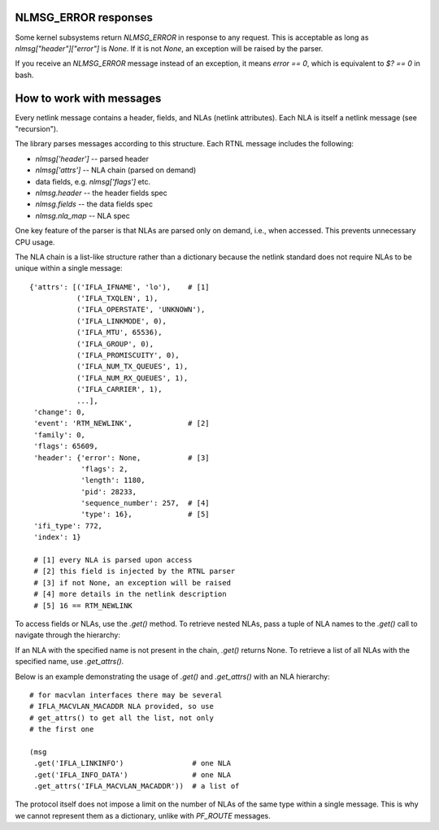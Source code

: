 .. _iproute_responses:

.. testsetup:: *

   from pyroute2 import config

   config.mock_netlink = True

NLMSG_ERROR responses
---------------------

Some kernel subsystems return `NLMSG_ERROR` in response to any request.
This is acceptable as long as `nlmsg["header"]["error"]` is `None`.
If it is not `None`, an exception will be raised by the parser.

If you receive an `NLMSG_ERROR` message instead of an exception,
it means `error == 0`, which is equivalent to `$? == 0` in bash.

How to work with messages
-------------------------

Every netlink message contains a header, fields, and NLAs
(netlink attributes). Each NLA is itself a netlink message
(see "recursion").

The library parses messages according to this structure.
Each RTNL message includes the following:

* `nlmsg['header']` -- parsed header
* `nlmsg['attrs']` -- NLA chain (parsed on demand)
* data fields, e.g. `nlmsg['flags']` etc.
* `nlmsg.header` -- the header fields spec
* `nlmsg.fields` -- the data fields spec
* `nlmsg.nla_map` -- NLA spec

..
    Test the attributes above:

.. testcode::
    :hide:

    from pyroute2 import IPRoute

    with IPRoute() as ipr:
        msg = tuple(ipr.link('dump'))[0]
        assert isinstance(msg['header'], dict)
        assert msg['header']['sequence_number'] > 0
        assert isinstance(msg['attrs'], list)
        assert isinstance(msg.header, tuple)
        assert isinstance(msg.fields, tuple)
        assert isinstance(msg.nla_map, tuple)
        assert len(msg['attrs']) > 0
        assert len(msg.header) == 5
        assert len(msg.fields) > 0
        assert len(msg.nla_map) > 0

One key feature of the parser is that NLAs are parsed
only on demand, i.e., when accessed. This prevents
unnecessary CPU usage.

The NLA chain is a list-like structure rather than a
dictionary because the netlink standard does not require
NLAs to be unique within a single message::

    {'attrs': [('IFLA_IFNAME', 'lo'),    # [1]
               ('IFLA_TXQLEN', 1),
               ('IFLA_OPERSTATE', 'UNKNOWN'),
               ('IFLA_LINKMODE', 0),
               ('IFLA_MTU', 65536),
               ('IFLA_GROUP', 0),
               ('IFLA_PROMISCUITY', 0),
               ('IFLA_NUM_TX_QUEUES', 1),
               ('IFLA_NUM_RX_QUEUES', 1),
               ('IFLA_CARRIER', 1),
               ...],
     'change': 0,
     'event': 'RTM_NEWLINK',             # [2]
     'family': 0,
     'flags': 65609,
     'header': {'error': None,           # [3]
                'flags': 2,
                'length': 1180,
                'pid': 28233,
                'sequence_number': 257,  # [4]
                'type': 16},             # [5]
     'ifi_type': 772,
     'index': 1}

     # [1] every NLA is parsed upon access
     # [2] this field is injected by the RTNL parser
     # [3] if not None, an exception will be raised
     # [4] more details in the netlink description
     # [5] 16 == RTM_NEWLINK

To access fields or NLAs, use the `.get()` method. To retrieve
nested NLAs, pass a tuple of NLA names to the `.get()` call to
navigate through the hierarchy:

.. testcode::

    from pyroute2 import IPRoute

    with IPRoute() as ipr:
        lo = tuple(ipr.link("get", index=1))[0]
        # get a field
        assert lo.get("index") == 1
        # get an NLA
        assert lo.get("ifname") == "lo"
        # get a nested NLA
        assert lo.get(("stats64", "rx_bytes")) == 43309665

If an NLA with the specified name is not present in the chain,
`.get()` returns None. To retrieve a list of all NLAs with the
specified name, use `.get_attrs()`.

Below is an example demonstrating the usage of `.get()` and
`.get_attrs()` with an NLA hierarchy::

    # for macvlan interfaces there may be several
    # IFLA_MACVLAN_MACADDR NLA provided, so use
    # get_attrs() to get all the list, not only
    # the first one

    (msg
     .get('IFLA_LINKINFO')                # one NLA
     .get('IFLA_INFO_DATA')               # one NLA
     .get_attrs('IFLA_MACVLAN_MACADDR'))  # a list of

..
    FIXME! test the example above

The protocol itself does not impose a limit on the number of NLAs
of the same type within a single message. This is why we cannot
represent them as a dictionary, unlike with `PF_ROUTE` messages.
